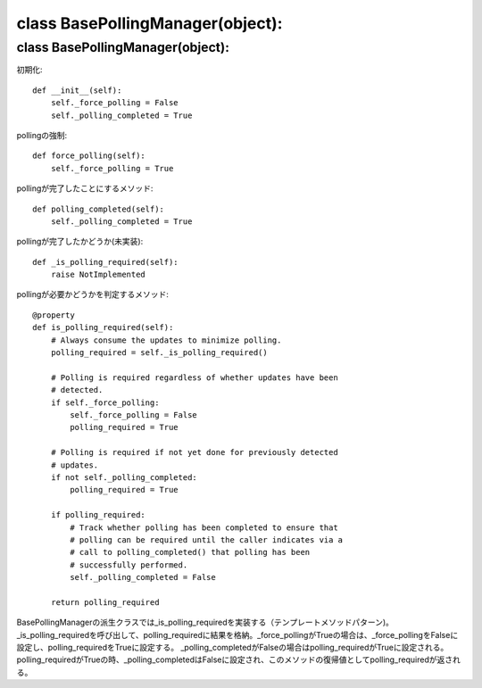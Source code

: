 =========================================
class BasePollingManager(object):
=========================================


class BasePollingManager(object):
==================================

初期化::

    def __init__(self):
        self._force_polling = False
        self._polling_completed = True

pollingの強制::

    def force_polling(self):
        self._force_polling = True

pollingが完了したことにするメソッド::

    def polling_completed(self):
        self._polling_completed = True

pollingが完了したかどうか(未実装)::

    def _is_polling_required(self):
        raise NotImplemented

pollingが必要かどうかを判定するメソッド::

    @property
    def is_polling_required(self):
        # Always consume the updates to minimize polling.
        polling_required = self._is_polling_required()

        # Polling is required regardless of whether updates have been
        # detected.
        if self._force_polling:
            self._force_polling = False
            polling_required = True

        # Polling is required if not yet done for previously detected
        # updates.
        if not self._polling_completed:
            polling_required = True

        if polling_required:
            # Track whether polling has been completed to ensure that
            # polling can be required until the caller indicates via a
            # call to polling_completed() that polling has been
            # successfully performed.
            self._polling_completed = False

        return polling_required


BasePollingManagerの派生クラスでは_is_polling_requiredを実装する（テンプレートメソッドパターン)。
_is_polling_requiredを呼び出して、polling_requiredに結果を格納。_force_pollingがTrueの場合は、_force_pollingをFalseに設定し、polling_requiredをTrueに設定する。
_polling_completedがFalseの場合はpolling_requiredがTrueに設定される。
polling_requiredがTrueの時、_polling_completedはFalseに設定され、このメソッドの復帰値としてpolling_requiredが返される。


